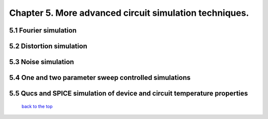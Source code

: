-----------------------------------------------------------
Chapter 5. More advanced circuit simulation techniques.
-----------------------------------------------------------

5.1 Fourier simulation
~~~~~~~~~~~~~~~~~~~~~~

5.2 Distortion simulation
~~~~~~~~~~~~~~~~~~~~~~~~~

5.3 Noise simulation
~~~~~~~~~~~~~~~~~~~~~~~~~

5.4 One and two parameter sweep controlled simulations
~~~~~~~~~~~~~~~~~~~~~~~~~~~~~~~~~~~~~~~~~~~~~~~~~~~~~~~

5.5 Qucs and SPICE simulation of device and circuit temperature properties
~~~~~~~~~~~~~~~~~~~~~~~~~~~~~~~~~~~~~~~~~~~~~~~~~~~~~~~~~~~~~~~~~~~~~~~~~~~

   `back to the top <#top>`__



